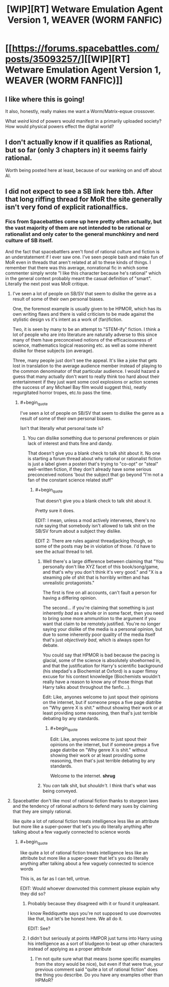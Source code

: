 #+TITLE: [WIP][RT] Wetware Emulation Agent Version 1, WEAVER (WORM FANFIC)

* [[https://forums.spacebattles.com/posts/35093257/][[WIP][RT] Wetware Emulation Agent Version 1, WEAVER (WORM FANFIC)]]
:PROPERTIES:
:Author: Dwood15
:Score: 26
:DateUnix: 1495399906.0
:END:

** I like where this is going!

It also, honestly, really makes me want a Worm/Matrix-eqsue crossover.

What /weird/ kind of powers would manifest in a primarily uploaded society? How would physical powers effect the digital world?
:PROPERTIES:
:Author: narfanator
:Score: 9
:DateUnix: 1495439124.0
:END:


** I don't actually know if it qualifies as Rational, but so far (only 3 chapters in) it seems fairly rational.

Worth being posted here at least, because of our wanking on and off about AI.
:PROPERTIES:
:Author: Dwood15
:Score: 10
:DateUnix: 1495399955.0
:END:


** I did not expect to see a SB link here tbh. After that long riffing thread for MoR the site generally isn't very fond of explicit rational!fics.
:PROPERTIES:
:Score: 3
:DateUnix: 1495435282.0
:END:

*** Fics from Spacebattles come up here pretty often actually, but the vast majority of them are not intended to be rational or rationalist and only cater to the general munchkinry and nerd culture of SB itself.

And the fact that spacebattlers aren't fond of rational culture and fiction is an understatement if I ever saw one. I've seen people bash and make fun of MoR even in threads that aren't related at all to these kinds of things. I remember that there was this average, nonrational fic in which some commenter simply wrote "I like this character because he's rational" which in the general context probably meant the casual definition of "smart". Literally the next post was MoR critique.
:PROPERTIES:
:Score: 15
:DateUnix: 1495447029.0
:END:

**** I've seen a lot of people on SB/SV that seem to dislike the genre as a result of some of their own personal biases.

One, the foremost example is usually given to be HPMOR, which has its own writing flaws and there is valid criticism to be made against the stylistic design vs it's intent as a work of (fan)fiction.

Two, it is seen by many to be an attempt to "STEM-ify" fiction. I think a lot of people who are into literature are naturally adverse to this since many of them have preconceived notions of the efficaciousness of science, mathematics logical reasoning etc. as well as some inherent dislike for these subjects (on average).

Three, many people just don't see the appeal. It's like a joke that gets lost in translation to the average audience member instead of playing to the common denominator of that particular audience. I would hazard a guess that many actually don't want to really think too hard about their entertainment if they just want some cool explosions or action scenes (the success of any Michael Bay film would suggest this), neatly regurgitated horror tropes, etc.to pass the time.
:PROPERTIES:
:Author: TheLegendofFredDurst
:Score: 9
:DateUnix: 1495476813.0
:END:

***** #+begin_quote
  I've seen a lot of people on SB/SV that seem to dislike the genre as a result of some of their own personal biases.
#+end_quote

Isn't that literally what personal taste is?
:PROPERTIES:
:Author: abcd_z
:Score: 1
:DateUnix: 1495621140.0
:END:

****** You can dislike something due to personal preferences or plain lack of interest and thats fine and dandy.

That doesn't give you a blank check to talk shit about it. No one is starting a forum thread about why rational or rationalist fiction is just a label given a posteri that's trying to "co-opt" or "steal" well-written fiction, if they don't already have some serious preconceived notions 'bout the subject that go beyond "I'm not a fan of the constant science related stuff"
:PROPERTIES:
:Author: TheLegendofFredDurst
:Score: 3
:DateUnix: 1495622518.0
:END:

******* #+begin_quote
  That doesn't give you a blank check to talk shit about it.
#+end_quote

Pretty sure it does.

EDIT: I mean, unless a mod actively intervenes, there's no rule saying that somebody isn't allowed to talk shit on the SB/SV forum about a subject they dislike.

EDIT 2: There are rules against threadjacking though, so some of the posts may be in violation of those. I'd have to see the actual thread to tell.
:PROPERTIES:
:Author: abcd_z
:Score: -2
:DateUnix: 1495622948.0
:END:

******** Well there's a large difference between claiming that "You personally don't like XYZ facet of this book/song/game, and that's why you don't think it's very good." and "X is a steaming pile of shit that is horribly written and has unrealistic protagonists."

The first is fine on all accounts, can't fault a person for having a differing opinion.

The second... if you're claiming that something is just inherently /bad/ as a whole or in some facet, then you need to bring some more ammunition to the argument if you want that claim to be remotely justified. You're no longer saying your dislike of the media is a personal opinion, but due to some inherently poor quality of the media itself that's just /objectively bad/, which is always open for debate.

You could say that HPMOR is bad because the pacing is glacial, some of the science is absolutely shoehorned in, and that the justification for Harry's scientific background (his stepdad's a Biochemist at Oxford) is a super flimsy excuse for his context knowledge (Biochemists wouldn't really have a reason to know any of those things that Harry talks about throughout the fanfic...).

Edit: Like, anyones welcome to just spout their opinions on the internet, but if someone preps a five page diatribe on "Why genre X is shit." without showing their work or at least providing some reasoning, then that's just terrible debating by any standards.
:PROPERTIES:
:Author: TheLegendofFredDurst
:Score: 3
:DateUnix: 1495624279.0
:END:

********* #+begin_quote
  Edit: Like, anyones welcome to just spout their opinions on the internet, but if someone preps a five page diatribe on "Why genre X is shit." without showing their work or at least providing some reasoning, then that's just terrible debating by any standards.
#+end_quote

Welcome to the internet. *shrug*
:PROPERTIES:
:Author: abcd_z
:Score: -4
:DateUnix: 1495625271.0
:END:


******** You /can/ talk shit, but /shouldn't/. I think that's what was being conveyed.
:PROPERTIES:
:Author: ZedOud
:Score: 1
:DateUnix: 1496368620.0
:END:


**** Spacebattler don't like most of rational fiction thanks to sturgeon laws and the tendency of rational authors to defend mary sues by claiming that they are simply rational.

like quite a lot of rational fiction treats intelligence less like an attribute but more like a super-power that let's you do literally anything after talking about a few vaguely connected to science words
:PROPERTIES:
:Author: jain16276
:Score: 8
:DateUnix: 1495452899.0
:END:

***** #+begin_quote
  like quite a lot of rational fiction treats intelligence less like an attribute but more like a super-power that let's you do literally anything after talking about a few vaguely connected to science words
#+end_quote

This is, as far as I can tell, untrue.

EDIT: Would whoever downvoted this comment please explain why they did so?
:PROPERTIES:
:Author: 696e6372656469626c65
:Score: 0
:DateUnix: 1495520692.0
:END:

****** Probably because they disagreed with it or found it unpleasant.

I know Reddiquette says you're not supposed to use downvotes like that, but let's be honest here. We all do it.

EDIT: See?
:PROPERTIES:
:Author: abcd_z
:Score: 0
:DateUnix: 1495621263.0
:END:


****** I didn't but seriously at points HMPOR just turns into Harry using his intelligence as a sort of bludgeon to beat up other characters instead of applying as a proper attribute
:PROPERTIES:
:Author: jain16276
:Score: 0
:DateUnix: 1495844324.0
:END:

******* I'm not quite sure what that means (some specific examples from the story would be nice), but even if that were true, your previous comment said "quite a lot of rational fiction" does the thing you describe. Do you have any examples other than HPMoR?
:PROPERTIES:
:Author: 696e6372656469626c65
:Score: 2
:DateUnix: 1495906020.0
:END:
